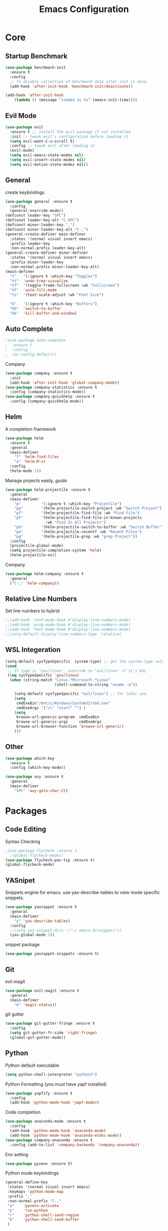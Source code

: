 #+TITLE: Emacs Configuration
#+description: Global config file
* Core
** Startup Benchmark
#+BEGIN_SRC emacs-lisp
(use-package benchmark-init
  :ensure t
  :config
  ;; To disable collection of benchmark data after init is done.
  (add-hook 'after-init-hook 'benchmark-init/deactivate))

(add-hook 'after-init-hook
    (lambda () (message "loaded in %s" (emacs-init-time))))
#+END_SRC
** Evil Mode
#+BEGIN_SRC emacs-lisp
(use-package evil
  :ensure t ;; install the evil package if not installed
  :init ;; tweak evil's configuration before loading it
  (setq evil-want-C-u-scroll t)
  :config ;; tweak evil after loading it
  (evil-mode)
  (setq evil-emacs-state-modes nil)
  (setq evil-insert-state-modes nil)
  (setq evil-motion-state-modes nil))
#+END_SRC

** General
create keybindings
#+begin_src emacs-lisp
  (use-package general :ensure t
    :config
    (general-override-mode))
  (defconst leader-key "SPC")
  (defconst leader-key-alt "C-SPC")
  (defconst minor-leader-key ",")
  (defconst minor-leader-key-alt "C-,")
  (general-create-definer main-definer
    :states '(normal visual insert emacs)
    :prefix leader-key
    :non-normal-prefix leader-key-alt)
  (general-create-definer minor-definer
    :states '(normal visual insert emacs)
    :prefix minor-leader-key
    :non-normal-prefix minor-leader-key-alt)
  (main-definer
    "t"   '(:ignore t :which-key "Toggles")
    "tt"  'undo-tree-visualize
    "tf"  '(toggle-frame-fullscreen :wk "Fullscreen")
    "tF"  'auto-fill-mode
    "ts"  '(text-scale-adjust :wk "Font Size")

    "b"   '(:ignore t :which-key "Buffers")
    "bb"  'switch-to-buffer
    "bk"  'kill-buffer-and-window)
#+end_src
** Auto Complete
#+Begin_SRC emacs-lisp 
  ;(use-package auto-complete
  ;  :ensure t
  ;  :config
  ;  (ac-config-default))
#+END_SRC
Company
#+begin_src emacs-lisp
  (use-package company :ensure t
    :init
    (add-hook 'after-init-hook 'global-company-mode))
  (use-package company-statistics :ensure t
    :config (company-statistics-mode))
  (use-package company-quickhelp :ensure t
    :config (company-quickhelp-mode))
#+end_src

** Helm
A completion framework
#+Begin_SRC emacs-lisp 
  (use-package helm
    :ensure t
    :general
    (main-definer
      "f" 'helm-find-files
      "a" 'helm-M-x)
    :config
    (helm-mode 1))
#+END_SRC
Manage projects easily, [[tuhdo.github.io/helm-projectile.html][guide]].
#+Begin_SRC emacs-lisp 
  (use-package helm-projectile :ensure t
    :general
    (main-definer
      "p"         '(:ignore t :which-key "Projectile")
      "pp"        '(helm-projectile-switch-project :wk "Switch Project")
      "pf"        '(helm-projectile-find-file :wk "Find File")
      "pF"        '(helm-projectile-find-file-in-known-projects
                    :wk "Find In All Projects")
      "pb"        '(helm-projectile-switch-to-buffer :wk "Switch Buffer")
      "pe"        '(helm-projectile-recentf :wk "Recent Files")
      "pg"        '(helm-projectile-grep :wk "grep Project"))
    :config
    (projectile-global-mode)
    (setq projectile-completion-system 'helm)
    (helm-projectile-on))
#+END_SRC
Company
#+begin_src emacs-lisp
  (use-package helm-company :ensure t
    :general
    ("C-;" 'helm-company))
#+end_src
** Relative Line Numbers
Set line numbers to hybrid
#+BEGIN_SRC emacs-lisp
;;(add-hook 'conf-mode-hook #'display-line-numbers-mode)
;;(add-hook 'prog-mode-hook #'display-line-numbers-mode)
;;(add-hook 'text-mode-hook #'display-line-numbers-mode)
;;(setq-default display-line-numbers-type 'relative)
#+END_SRC
** WSL Integeration
#+BEGIN_SRC emacs-lisp
(setq-default sysTypeSpecific  system-type) ;; get the system-type value
(cond 
 ;; If type is "gnu/linux", override to "wsl/linux" if it's WSL.
 ((eq sysTypeSpecific 'gnu/linux)  
  (when (string-match "Linux.*Microsoft.*Linux" 
                      (shell-command-to-string "uname -a"))

    (setq-default sysTypeSpecific "wsl/linux") ;; for later use.
    (setq
     cmdExeBin"/mnt/c/Windows/System32/cmd.exe"
     cmdExeArgs '("/c" "start" "") )
    (setq
     browse-url-generic-program  cmdExeBin
     browse-url-generic-args     cmdExeArgs
     browse-url-browser-function 'browse-url-generic)
    )))
#+END_SRC
** Other
#+BEGIN_SRC emacs-lisp
  (use-package which-key
    :ensure t
    :config (which-key-mode))

  (use-package avy :ensure t
    :general
    (main-definer
      "SPC" 'avy-goto-char-2))

#+END_SRC
* Packages
** Code Editing
Syntax Checking
#+begin_src emacs-lisp
  ;(use-package flycheck :ensure t
    ;(global-flycheck-mode))
  (use-package flycheck-pos-tip :ensure t)
  (global-flycheck-mode)
#+end_src
** YASnipet
Snippets engine for emacs.
use yas-describe-tables to view mode specific snippets.
#+BEGIN_SRC emacs-lisp
  (use-package yasnippet :ensure t
    :general
    (main-definer
      "y" 'yas-describe-tables)
    :config
    ;;(setq yas-snippet-dirs '("~/.emacs.d/snippets"))
    (yas-global-mode 1))
#+END_SRC

snippet package
#+BEGIN_SRC emacs-lisp
  (use-package yasnippet-snippets :ensure t)
#+END_SRC
** Git
evil magit
#+begin_src emacs-lisp
  (use-package evil-magit :ensure t
    :general
    (main-definer
      "m" 'magit-status))
#+end_src
git gutter

#+begin_src emacs-lisp
  (use-package git-gutter-fringe :ensure t
    :config
    (setq git-gutter-fr:side 'right-fringe)
    (global-git-gutter-mode))
#+end_src
** Python
Python default executable
#+begin_src emacs-lisp
  (setq python-shell-interpreter "python3")
#+end_src

Python Formatting (you must have yapf installed)
#+begin_src emacs-lisp
  (use-package yapfify :ensure t
    :config
    (add-hook 'python-mode-hook 'yapf-mode))
#+end_src

Code completion
#+begin_src emacs-lisp
  (use-package anaconda-mode :ensure t
    :config
    (add-hook 'python-mode-hook 'anaconda-mode)
    (add-hook 'python-mode-hook 'anaconda-eldoc-mode))
  (use-package company-anaconda :ensure t
    :config (add-to-list 'company-backends 'company-anaconda))
#+end_src

Env setting
#+begin_src emacs-lisp
  (use-package pyvenv :ensure t)
#+end_src

Python mode keybindings
#+begin_src emacs-lisp
  (general-define-key
   :states '(normal visual insert emacs)
   :keymaps 'python-mode-map
   :prefix ","
   :non-normal-prefix "C-,"
   "a"    'pyvenv-activate
   "p"    'run-python
   "r"    'python-shell-send-region
   "b"    'python-shell-send-buffer
   )
#+end_src

Python Inferior keybindings
#+begin_src emacs-lisp
  (general-define-key
   :keymaps 'inferior-python-mode-map
   "C-n"  'comint-next-input
   "C-p"  'comint-previous-input
   )
  (general-define-key
   :states '(normal visual insert emacs)
   :keymaps 'inferior-python-mode-map
   :prefix ","
   :non-normal-prefix "C-,"
   "h"    'comint-dynamic-list-input-ring
   "i"    'comint-interrupt-subjob
   "x"    'comint-send-eof
   )
#+end_src
** Other
Enforcing 80 characters in line for all buffers
#+BEGIN_SRC emacs-lisp 
  (use-package column-enforce-mode
    :ensure t
    :general
    (main-definer
      "c" 'column-enforce-mode)
    :config
    (add-hook 'text-mode-hook 'column-enforce-mode)
    (add-hook 'prog-mode-hook 'column-enforce-mode)
    (setq column-enforce-column 80))
#+END_SRC

Used to export to pdf
#+BEGIN_SRC emacs-lisp 
;(use-package pdf-tools
;  :ensure t
;  :config
;  (pdf-tools-install))
#+END_SRC

Better package page
#+BEGIN_SRC emacs-lisp 
(use-package paradox
  :ensure t
  :config
  (paradox-enable))
#+END_SRC

anzu evil
#+begin_src emacs-lisp
  (use-package evil-anzu :ensure t
    :config
    (global-anzu-mode))
#+end_src

neotree
#+begin_src emacs-lisp
  (use-package neotree :ensure t
    :general
    (main-definer
      "n" 'neotree-toggle)
    (general-define-key
      :states '(normal visual insert emacs)
      :keymaps 'neotree-mode-map
      "RET"       'neotree-enter
      "TAB"       'neotree-quick-look
      "H"         'neotree-hidden-file-toggle
      "q"         'neotree-hide
      "r"         'neotree-rename-node)
    :config
    (setq projectile-switch-project-action 'neotree-projectile-action)
    (setq neo-theme (if (display-graphic-p) 'icons 'arrow)))
#+end_src

vim like fringe
#+begin_src emacs-lisp
  (use-package vi-tilde-fringe :ensure t
    :config
    (global-vi-tilde-fringe-mode))
#+end_src

beautiful icons 
makes sure you first use "all-the-icons-install" in a new computer
#+begin_src emacs-lisp
  (use-package all-the-icons :ensure t)
#+end_src
* Customization
** Backup
backup every saved file
#+begin_src emacs-lisp
  (setq
   backup-by-copying t      ; don't clobber symlinks
   backup-directory-alist `(("." . "~/.saves")) 
   delete-old-versions t
   kept-new-versions 6
   kept-old-versions 5
   version-control t)
#+end_src

backup undo tree
#+begin_src emacs-lisp
  (global-undo-tree-mode)
  (setq undo-tree-auto-save-history t)
  (setq undo-tree-history-directory-alist '(("." . "~/.emacs.d/undo")))
#+end_src

** Modeline
#+begin_src emacs-lisp
  (use-package smart-mode-line :ensure t
    :config (sml/setup))
#+end_src
#+begin_src emacs-lisp
;;  (use-package spaceline-all-the-icons :ensure t
;;    :config
;;    (spaceline-all-the-icons--setup-anzu)            ;; Enable anzu searching
;;    (spaceline-all-the-icons--setup-package-updates) ;; Enable package update indicator
;;    (spaceline-all-the-icons--setup-git-ahead)       ;; Enable # of commits ahead of upstream in git
;;    (spaceline-all-the-icons--setup-paradox)         ;; Enable Paradox mode line
;;    (spaceline-all-the-icons--setup-neotree)         ;; Enable Neotree mode line
;;    (spaceline-all-the-icons-theme))
#+end_src
** Theme
#+BEGIN_SRC emacs-lisp 
  (use-package base16-theme
    :ensure t
    :config
    (load-theme 'base16-material))
#+END_SRC
base16-harmonic-dark - nice for bright places
** Font
#+BEGIN_SRC emacs-lisp 
(set-face-attribute 'default nil
		    :family "fira code"
		    :height 200)
#+END_SRC
** Misc
Remove default emacs menus
#+BEGIN_SRC emacs-lisp
(scroll-bar-mode -1) 
(tool-bar-mode -1)
(menu-bar-mode -1)
#+END_SRC

Change yes or no to y or n
#+BEGIN_SRC emacs-lisp
(defalias 'yes-or-no-p 'y-or-n-p)
#+END_SRC

Setting vim like scrolling
#+begin_src emacs-lisp
  (setq scroll-step 1)
  (setq scroll-margin 1)
#+end_src

nice defaults
#+begin_src emacs-lisp
  (add-hook 'text-mode-hook 'turn-on-auto-fill)
  (setq fill-column 80)		; toggle wrapping text at the 80th character
  (setq ring-bell-function 'ignore) ; stop the ringing
#+end_src
* Keybindings
** Mode Specific
Test for org mode specific keys.
You can find what keymap is being for key by using C-h k and typing the key
#+BEGIN_SRC emacs-lisp
  (minor-definer
   :keymaps 'org-mode-map
   "'"  'org-edit-special
   )
  (minor-definer
   :keymaps 'org-src-mode-map
   "'"  'org-edit-src-exit
   )
#+END_SRC

* TODO things
** fix python BeautifulSoup problem
[[https://emacs.stackexchange.com/questions/13989/inferior-python-shell-slow-crash-on-long-lines][try this]]
** add theme cycling
** check out elpy or lsp-mode
** disable flycheck in here
[[https://emacs.stackexchange.com/questions/16766/how-to-turn-off-emacs-lisp-checkdoc-of-flycheck-when-edit-source-block-in-org][do this]]
** add all the icons
** create modeline
[[https://github.com/domtronn/all-the-icons.el/wiki/Mode-Line][this]] with [[https://github.com/Malabarba/smart-mode-line][that]]
** remove minor modes from sml
* TODO issues
** backups don't work on main computer
